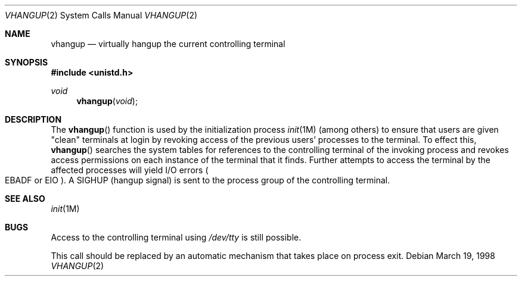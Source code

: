 .\" Copyright (c) 1998, Sun Microsystems, Inc. All Rights Reserved.
.\" Copyright (c) 1980 Regents of the University of California.
.\" All rights reserved. The Berkeley software License Agreement
.\" specifies the terms and conditions for redistribution.
.Dd March 19, 1998
.Dt VHANGUP 2
.Os
.Sh NAME
.Nm vhangup
.Nd virtually "hangup" the current controlling terminal
.Sh SYNOPSIS
.In unistd.h
.Ft void
.Fn vhangup void
.Sh DESCRIPTION
The
.Fn vhangup
function is used by the initialization process
.Xr init 1M Pq among others
to ensure that users are given "clean" terminals at login by revoking access of
the previous users' processes to the terminal.
To effect this,
.Fn vhangup
searches the system tables for references to the controlling terminal of the
invoking process and revokes access permissions on each instance of the
terminal that it finds.
Further attempts to access the terminal by the affected processes will yield
I/O errors
.Po
.Er EBADF
or
.Er EIO
.Pc .
A
.Dv SIGHUP Pq hangup signal
is sent to the process group of the controlling terminal.
.Sh SEE ALSO
.Xr init 1M
.Sh BUGS
Access to the controlling terminal using
.Pa /dev/tty
is still possible.
.Pp
This call should be replaced by an automatic mechanism that takes place on
process exit.
